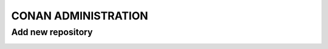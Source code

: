 CONAN ADMINISTRATION
=====================

Add new repository
*********************************************

.. image:: ../images/artifactory_new_repo_01.png
  :width: 800

.. image:: ../images/artifactory_new_repo_02.png
  :height: 500

.. image:: ../images/artifactory_new_repo_03.png
  :width: 800